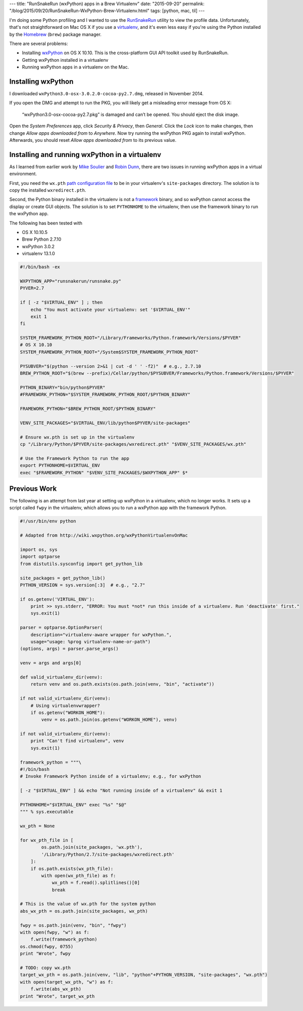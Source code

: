 ---
title: "RunSnakeRun (wxPython) apps in a Brew Virtualenv"
date: "2015-09-20"
permalink: "/blog/2015/09/20/RunSnakeRun-WxPython-Brew-Virtualenv.html"
tags: [python, mac, til]
---



.. image:: https://www.vrplumber.com/programming/runsnakerun/screenshot-2.0.png
    :alt: RunSnakeRun logo
    :class: right-float

I'm doing some Python profiling
and I wanted to use the RunSnakeRun_ utility to view the profile data.
Unfortunately, that's not straightforward on Mac OS X if you use a virtualenv_,
and it's even less easy if you're using the Python
installed by the Homebrew_ (``brew``) package manager.

There are several problems:

* Installing wxPython_ on OS X 10.10.
  This is the cross-platform GUI API toolkit used by RunSnakeRun.
* Getting wxPython installed in a virtualenv
* Running wxPython apps in a virtualenv on the Mac.

Installing wxPython
-------------------

I downloaded ``wxPython3.0-osx-3.0.2.0-cocoa-py2.7.dmg``,
released in November 2014.

If you open the DMG and attempt to run the PKG,
you will likely get a misleading error message from OS X:

    “wxPython3.0-osx-cocoa-py2.7.pkg” is damaged and can’t be opened.
    You should eject the disk image.

Open the *System Preferences* app, click *Security & Privacy*, then *General*.
Click the *Lock* icon to make changes,
then change *Allow apps downloaded from* to *Anywhere*.
Now try running the wxPython PKG again to install wxPython.
Afterwards, you should reset *Allow apps downloaded from* to its previous value.

Installing and running wxPython in a virtualenv
-----------------------------------------------

As I learned from earlier work by `Mike Soulier`_ and `Robin Dunn`_,
there are two issues in running wxPython apps in a virtual environment.

First, you need the ``wx.pth`` `path configuration file`_ to be in your
virtualenv's ``site-packages`` directory.
The solution is to copy the installed ``wxredirect.pth``.

Second, the Python binary installed in the virtualenv is not a framework_ binary,
and so wxPython cannot access the display or create GUI objects.
The solution is to set ``PYTHONHOME`` to the virtualenv,
then use the framework binary to run the wxPython app.

The following has been tested with

* OS X 10.10.5
* Brew Python 2.7.10
* wxPython 3.0.2
* virtualenv 13.1.0

.. code-block:: bash

    #!/bin/bash -ex

    WXPYTHON_APP="runsnakerun/runsnake.py"
    PYVER=2.7

    if [ -z "$VIRTUAL_ENV" ] ; then
        echo "You must activate your virtualenv: set '$VIRTUAL_ENV'"
        exit 1
    fi

    SYSTEM_FRAMEWORK_PYTHON_ROOT="/Library/Frameworks/Python.framework/Versions/$PYVER"
    # OS X 10.10
    SYSTEM_FRAMEWORK_PYTHON_ROOT="/System$SYSTEM_FRAMEWORK_PYTHON_ROOT"

    PYSUBVER="$(python --version 2>&1 | cut -d ' ' -f2)"  # e.g., 2.7.10
    BREW_PYTHON_ROOT="$(brew --prefix)/Cellar/python/$PYSUBVER/Frameworks/Python.framework/Versions/$PYVER"

    PYTHON_BINARY="bin/python$PYVER"
    #FRAMEWORK_PYTHON="$SYSTEM_FRAMEWORK_PYTHON_ROOT/$PYTHON_BINARY"

    FRAMEWORK_PYTHON="$BREW_PYTHON_ROOT/$PYTHON_BINARY"

    VENV_SITE_PACKAGES="$VIRTUAL_ENV/lib/python$PYVER/site-packages"

    # Ensure wx.pth is set up in the virtualenv
    cp "/Library/Python/$PYVER/site-packages/wxredirect.pth" "$VENV_SITE_PACKAGES/wx.pth"

    # Use the Framework Python to run the app
    export PYTHONHOME=$VIRTUAL_ENV
    exec "$FRAMEWORK_PYTHON" "$VENV_SITE_PACKAGES/$WXPYTHON_APP" $*


Previous Work
-------------

The following is an attempt from last year at setting up wxPython in a virtualenv,
which no longer works.
It sets up a script called ``fwpy`` in the virtualenv,
which allows you to run a wxPython app with the framework Python.

.. code-block:: python

    #!/usr/bin/env python

    # Adapted from http://wiki.wxpython.org/wxPythonVirtualenvOnMac

    import os, sys
    import optparse
    from distutils.sysconfig import get_python_lib

    site_packages = get_python_lib()
    PYTHON_VERSION = sys.version[:3]  # e.g., "2.7"

    if os.getenv('VIRTUAL_ENV'):
        print >> sys.stderr, "ERROR: You must *not* run this inside of a virtualenv. Run 'deactivate' first."
        sys.exit(1)

    parser = optparse.OptionParser(
        description="virtualenv-aware wrapper for wxPython.",
        usage="usage: %prog virtualenv-name-or-path")
    (options, args) = parser.parse_args()

    venv = args and args[0]

    def valid_virtualenv_dir(venv):
        return venv and os.path.exists(os.path.join(venv, "bin", "activate"))

    if not valid_virtualenv_dir(venv):
        # Using virtualenvwrapper?
        if os.getenv("WORKON_HOME"):
            venv = os.path.join(os.getenv("WORKON_HOME"), venv)

    if not valid_virtualenv_dir(venv):
        print "Can't find virtualenv", venv
        sys.exit(1)

    framework_python = """\
    #!/bin/bash
    # Invoke Framework Python inside of a virtualenv; e.g., for wxPython

    [ -z "$VIRTUAL_ENV" ] && echo "Not running inside of a virtualenv" && exit 1

    PYTHONHOME="$VIRTUAL_ENV" exec "%s" "$@"
    """ % sys.executable

    wx_pth = None

    for wx_pth_file in [
            os.path.join(site_packages, 'wx.pth'),
            '/Library/Python/2.7/site-packages/wxredirect.pth'
        ]:
        if os.path.exists(wx_pth_file):
            with open(wx_pth_file) as f:
                wx_pth = f.read().splitlines()[0]
                break

    # This is the value of wx.pth for the system python
    abs_wx_pth = os.path.join(site_packages, wx_pth)

    fwpy = os.path.join(venv, "bin", "fwpy")
    with open(fwpy, "w") as f:
        f.write(framework_python)
    os.chmod(fwpy, 0755)
    print "Wrote", fwpy

    # TODO: copy wx.pth
    target_wx_pth = os.path.join(venv, "lib", "python"+PYTHON_VERSION, "site-packages", "wx.pth")
    with open(target_wx_pth, "w") as f:
        f.write(abs_wx_pth)
    print "Wrote", target_wx_pth


.. _RunSnakeRun:
    http://www.vrplumber.com/programming/runsnakerun/
.. _virtualenv:
    https://virtualenv.pypa.io/en/latest/
.. _Homebrew:
    http://brew.sh/
.. _wxPython:
    http://www.wxpython.org/ 
.. _Mike Soulier:
    http://www.but-i-digress.ca/getting-runsnakerun-osx.html
.. _Robin Dunn:
    http://wiki.wxpython.org/wxPythonVirtualenvOnMac
.. _path configuration file:
    https://docs.python.org/2/library/site.html
.. _framework:
    https://developer.apple.com/library/mac/documentation/MacOSX/Conceptual/BPFrameworks/Concepts/WhatAreFrameworks.html

.. _permalink:
    /blog/2015/09/20/RunSnakeRun-WxPython-Brew-Virtualenv.html
